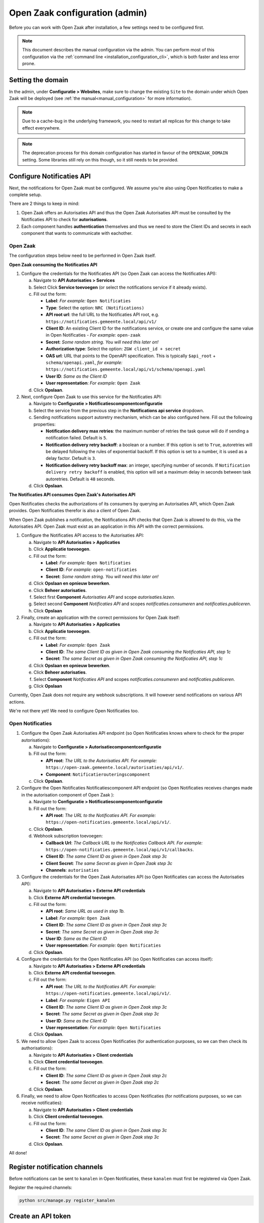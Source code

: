 .. _installation_configuration:

===============================
Open Zaak configuration (admin)
===============================

Before you can work with Open Zaak after installation, a few settings need to be
configured first.

.. note::

    This document describes the manual configuration via the admin. You can perform
    most of this configuration via the :ref:`command line <installation_configuration_cli>`,
    which is both faster and less error prone.

.. _installation_configuration_sites:

Setting the domain
==================

In the admin, under **Configuratie > Websites**, make sure to change the existing
``Site`` to the domain under which Open Zaak will be deployed (see
:ref:`the manual<manual_configuration>` for more information).

.. note:: Due to a cache-bug in the underlying framework, you need to restart all
   replicas for this change to take effect everywhere.

.. note:: The deprecation process for this domain configuration has started in favour of
   the ``OPENZAAK_DOMAIN`` setting. Some libraries still rely on this though, so it
   still needs to be provided.

.. _installation_configuration_notificaties_api:

Configure Notificaties API
==========================

Next, the notifications for Open Zaak must be configured. We assume you're also
using Open Notificaties to make a complete setup.

There are 2 things to keep in mind:

1. Open Zaak offers an Autorisaties API and thus the Open Zaak Autorisaties API
   must be consulted by the Notificaties API to check for **autorisations**.
2. Each component handles **authentication** themselves and thus we need to store
   the Client IDs and secrets in each component that wants to communicate with
   eachother.

Open Zaak
---------

The configuration steps below need to be performed in Open Zaak itself.

**Open Zaak consuming the Notificaties API**

1. Configure the credentials for the Notificaties API (so Open Zaak can access
   the Notificaties API):

   a. Navigate to **API Autorisaties > Services**
   b. Select Click **Service toevoegen** (or select the notifications service if
      it already exists).
   c. Fill out the form:

      - **Label**: *For example:* ``Open Notificaties``
      - **Type**: Select the option: ``NRC (Notifications)``
      - **API root url**: the full URL to the Notificaties API root, e.g.
        ``https://notificaties.gemeente.local/api/v1/``

      - **Client ID**: An existing Client ID for the notifications service, or create
        one and configure the same value in Open Notificaties - *For example:* ``open-zaak``
      - **Secret**: *Some random string. You will need this later on!*
      - **Authorization type**: Select the option: ``ZGW client_id + secret``
      - **OAS url**: URL that points to the OpenAPI specification. This is typically
        ``$api_root`` + ``schema/openapi.yaml``, *for example:*
        ``https://notificaties.gemeente.local/api/v1/schema/openapi.yaml``
      - **User ID**: *Same as the Client ID*
      - **User representation**: *For example:* ``Open Zaak``

   d. Click **Opslaan**.

2. Next, configure Open Zaak to use this service for the Notificaties API:

   a. Navigate to **Configuratie > Notificatiescomponentconfiguratie**
   b. Select the service from the previous step in the **Notifications api service**
      dropdown.
   c. Sending notifications support autoretry mechanism, which can be also configured here.
      Fill out the following properties:

      - **Notification delivery max retries**: the maximum number of retries the task queue
        will do if sending a notification failed. Default is ``5``.
      - **Notification delivery retry backoff**: a boolean or a number. If this option is set to
        ``True``, autoretries will be delayed following the rules of exponential backoff. If
        this option is set to a number, it is used as a delay factor. Default is ``3``.
      - **Notification delivery retry backoff max**: an integer, specifying number of seconds.
        If ``Notification delivery retry backoff`` is enabled, this option will set a maximum
        delay in seconds between task autoretries. Default is ``48`` seconds.
   d. Click **Opslaan**.


**The Notificaties API consumes Open Zaak's Autorisaties API**

Open Notificaties checks the authorizations of its consumers by querying an
Autorisaties API, which Open Zaak provides. Open Notificaties therefor is also a client
of Open Zaak.

When Open Zaak publishes a notification, the Notifications API checks that Open Zaak is
allowed to do this, via the Autorisaties API. Open Zaak must exist as an application in
this API with the correct permissions.

1. Configure the Notificaties API access to the Autorisaties API:

   a. Navigate to **API Autorisaties > Applicaties**
   b. Click **Applicatie toevoegen**.
   c. Fill out the form:

      - **Label**: *For example:* ``Open Notificaties``
      - **Client ID**: *For example:* ``open-notificaties``
      - **Secret**: *Some random string. You will need this later on!*

   d. Click **Opslaan en opnieuw bewerken**.
   e. Click **Beheer autorisaties**.
   f. Select first **Component** *Autorisaties API* and scope *autorisaties.lezen*.
   g. Select second **Component** *Notificaties API* and scopes
      *notificaties.consumeren* and *notificaties.publiceren*.
   h. Click **Opslaan**

2. Finally, create an application with the correct permissions for Open Zaak itself:

   a. Navigate to **API Autorisaties > Applicaties**
   b. Click **Applicatie toevoegen**.
   c. Fill out the form:

      - **Label**: *For example:* ``Open Zaak``

      - **Client ID**: *The same Client ID as given in Open Zaak consuming the
        Notificaties API, step 1c*
      - **Secret**: *The same Secret as given in Open Zaak consuming the
        Notificaties API, step 1c*

   d. Click **Opslaan en opnieuw bewerken**.
   e. Click **Beheer autorisaties**.
   f. Select **Component** *Notificaties API* and scopes
      *notificaties.consumeren* and *notificaties.publiceren*.
   g. Click **Opslaan**

Currently, Open Zaak does not require any webhook subscriptions. It will however
send notifications on various API actions.

We're not there yet! We need to configure Open Notificaties too.

Open Notificaties
-----------------

1. Configure the Open Zaak Autorisaties API endpoint (so Open Notificaties
   knows where to check for the proper autorisations):

   a. Navigate to **Configuratie > Autorisatiecomponentconfiguratie**
   b. Fill out the form:

      - **API root**: *The URL to the Autorisaties API. For example:*
        ``https://open-zaak.gemeente.local/autorisaties/api/v1/``.
      - **Component**: ``Notificatierouteringscomponent``

   c. Click **Opslaan**.

2. Configure the Open Notificaties Notificatiescomponent API endpoint (so Open Notificaties
   receives changes made in the autorisation component of Open Zaak ):

   a. Navigate to **Configuratie > Notificatiescomponentconfiguratie**
   b. Fill out the form:

      - **API root**: *The URL to the Notificaties API. For example:*
        ``https://open-notificaties.gemeente.local/api/v1/``.

   c. Click **Opslaan**.
   d. Webhook subscription toevoegen:

      -  **Callback Url**: *The Callback URL to the Notificaties Callback API. For example:*
         ``https://open-notificaties.gemeente.local/api/v1/callbacks``.
      -  **Client ID**: *The same Client ID as given in Open Zaak step 3c*
      -  **Client Secret**: *The same Secret as given in Open Zaak step 3c*
      -  **Channels**: ``autorisaties``

3. Configure the credentials for the Open Zaak Autorisaties API (so Open
   Notificaties can access the Autorisaties API):

   a. Navigate to **API Autorisaties > Externe API credentials**
   b. Click **Externe API credential toevoegen**.
   c. Fill out the form:

      - **API root**: *Same URL as used in step 1b.*
      - **Label**: *For example:* ``Open Zaak``

      - **Client ID**: *The same Client ID as given in Open Zaak step 3c*
      - **Secret**: *The same Secret as given in Open Zaak step 3c*
      - **User ID**: *Same as the Client ID*
      - **User representation**: *For example:* ``Open Notificaties``

   d. Click **Opslaan**.

4. Configure the credentials for the Open Notificaties API (so Open
   Notificaties can access itself):

   a. Navigate to **API Autorisaties > Externe API credentials**
   b. Click **Externe API credential toevoegen**.
   c. Fill out the form:

      - **API root**: *The URL to the Notificaties API. For example:*
        ``https://open-notificaties.gemeente.local/api/v1/``.
      - **Label**: *For example:* ``Eigen API``

      - **Client ID**: *The same Client ID as given in Open Zaak step 3c*
      - **Secret**: *The same Secret as given in Open Zaak step 3c*
      - **User ID**: *Same as the Client ID*
      - **User representation**: *For example:* ``Open Notificaties``

   d. Click **Opslaan**.

5. We need to allow Open Zaak to access Open Notificaties (for
   authentication purposes, so we can then check its authorisations):

   a. Navigate to **API Autorisaties > Client credentials**
   b. Click **Client credential toevoegen**.
   c. Fill out the form:

      - **Client ID**: *The same Client ID as given in Open Zaak step 2c*
      - **Secret**: *The same Secret as given in Open Zaak step 2c*

   d. Click **Opslaan**.

6. Finally, we need to allow Open Notificaties to access Open Notificaties (for
   notifications purposes, so we can receive notificaties):

   a. Navigate to **API Autorisaties > Client credentials**
   b. Click **Client credential toevoegen**.
   c. Fill out the form:

      - **Client ID**: *The same Client ID as given in Open Zaak step 3c*
      - **Secret**: *The same Secret as given in Open Zaak step 3c*

   d. Click **Opslaan**.

All done!

Register notification channels
==============================

Before notifications can be sent to ``kanalen`` in Open Notificaties, these ``kanalen``
must first be registered via Open Zaak.

Register the required channels:

.. code-block:: bash

    python src/manage.py register_kanalen

Create an API token
===================

By creating an API token, we can perform an API test call to verify the succesful
installation.

Navigate to **API Autorisaties** > **Applicaties** and click on **Applicatie toevoegen**
in the top right.

Give the application a label, such as ``test`` or ``demo``, and fill out a demo
``client ID`` and ``secret``. Next, click on **Opslaan en opnieuw bewerken** in the
bottom right. The application will be saved and you will see the same page again. Now,
click on **Beheer autorisaties** in the bottom right, which brings you to the
:ref:`authorization management<manual_api_app_auth>` for this application.

1. Select *Catalogi API* for the **Component** field
2. Check the ``catalogi.lezen`` checkbox
3. Click **Opslaan** in the bottom right

On the application detail page, you can now select and copy the JSON Web Token (JWT)
shown under **Client credentials**, which is required to make an API call.

.. warning::
   The JWT displayed here expires after a short time (1 hour by default) and should not
   be used in real applications. Applictions should use the ``client ID`` and ``secret``
   pair to generate JWT's on the fly.

Making an API call
==================

We can now make an HTTP request to one of the APIs of Open Zaak. For this example, we
have used `Postman`_ to make the request.

Make sure to set the value of the **Authorization** header to the JWT that was copied
in the previous step.

Then perform a GET request to the list display of ``ZaakTypen`` (Catalogi API) - this
endpoint is accessible at ``{{base_url}}/catalogi/api/v1/zaaktypen`` (where
``{{base_url}}`` is set to the domain configured in
:ref:`installation_configuration_sites`).

.. figure:: ../assets/api_request.png
    :width: 100%
    :alt: GET request to Catalogi API

    A GET request to the Catalogi API using Postman

.. _Postman: https://www.getpostman.com/


Using external ZGW APIs
=======================

Open Zaak provides production-grade :ref:`API's<api_index>` to store and retrieve data:

* Zaken API (case instances)
* Documenten API (documents)
* Catalogi API (case types)
* Besluiten API (decisions)

Moreover it is possible to use external implementation of any of these APIs instead of Open Zaak
implementation, but it requires additional configuration.
For example we want to use the external Documenten API to store the documents.

1. Configure the credentials for the external Documenten API (so Open Zaak can access it):

   a. Navigate to **API Autorisaties > Services**
   b. Select Click **Service toevoegen**
   c. Fill out the form:

      - **Label**: For example: ``External Documenten``
      - **Type**: Select the option: ``DRC (Informetieobjecten)``
      - **API root url**: the full URL to the external API root, e.g.
        ``https://documenten.gemeente.external/api/v1/``
      - **OAS url**: URL that points to the OpenAPI specification, e.g.
        ``https://documenten.gemeente.external/api/v1/schema/openapi.yaml``
      - **Authorization type**: Select the authorization used in the external API.
        For ZGW APIs it's ``ZGW client_id + secret``
      - **Client ID**: client ID for the external service. Should be provided
        by the external API administrators.
      - **Secret**: secret for the external service. Should be provided
        by the external API administrators.
      - **User ID**: Same as the Client ID
      - **User representation**: For example: ``Open Zaak``

   d. Click **Opslaan**.

2. Each of the local APIs should be included into **Services** configuration.
   In this example it should be Zaken, Catalogi and Besluiten APIs.
   For Catalog API:

   a. Navigate to **API Autorisaties > Services**
   b. Select Click **Service toevoegen**
   c. Fill out the form:

      - **Label**: For example: ``Local Catalogi``
      - **Type**: Select the option: ``ZTC (Zaaktypen)``
      - **API root url**: the full URL to the local Catalogi API root, e.g.
        ``https://open-zaak.gemeente.external/catalog/api/v1/``
      - **OAS url**: URL that points to the Catalogi API OpenAPI specification, e.g.
        ``https://open-zaak.gemeente.external/catalogi/api/v1/schema/openapi.yaml``
      - **Authorization type**: Select option ``ZGW client_id + secret``
      - **Client ID**: any client ID which was created in **API Autorisaties > Applicaties**
      - **Secret**: secret related to the client ID above
      - **User ID**: Same as the Client ID
      - **User representation**: For example: ``Open Zaak``

   d. Click **Opslaan**.

   Perform a-d steps for Zaken and Besluiten APIs. In the result there should be 3 external
   configurations for local APIs in **API Autorisaties > Services**

.. note:: The configuration of local APIs as external services exists as a temporary solution
          and would be removed. But for now it's required to include local APIs for the usage
          of external APIs.
